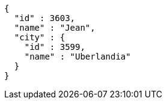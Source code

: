 [source,options="nowrap"]
----
{
  "id" : 3603,
  "name" : "Jean",
  "city" : {
    "id" : 3599,
    "name" : "Uberlandia"
  }
}
----